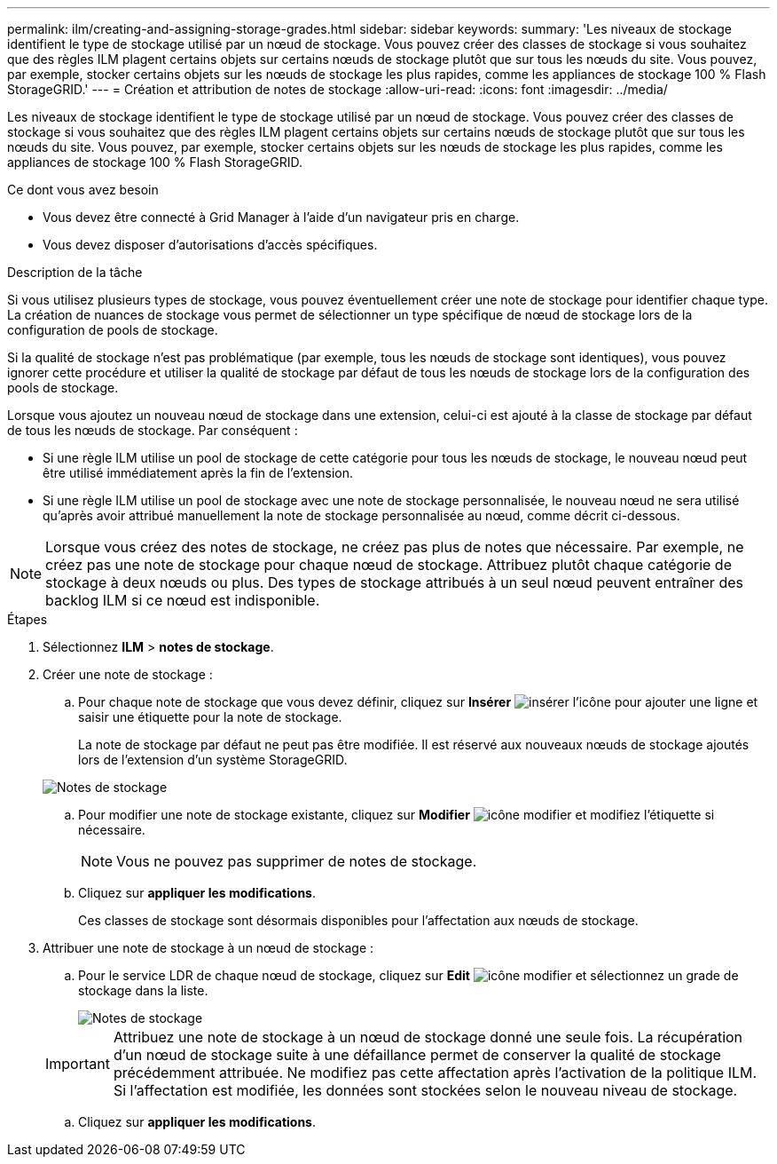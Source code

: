 ---
permalink: ilm/creating-and-assigning-storage-grades.html 
sidebar: sidebar 
keywords:  
summary: 'Les niveaux de stockage identifient le type de stockage utilisé par un nœud de stockage. Vous pouvez créer des classes de stockage si vous souhaitez que des règles ILM plagent certains objets sur certains nœuds de stockage plutôt que sur tous les nœuds du site. Vous pouvez, par exemple, stocker certains objets sur les nœuds de stockage les plus rapides, comme les appliances de stockage 100 % Flash StorageGRID.' 
---
= Création et attribution de notes de stockage
:allow-uri-read: 
:icons: font
:imagesdir: ../media/


[role="lead"]
Les niveaux de stockage identifient le type de stockage utilisé par un nœud de stockage. Vous pouvez créer des classes de stockage si vous souhaitez que des règles ILM plagent certains objets sur certains nœuds de stockage plutôt que sur tous les nœuds du site. Vous pouvez, par exemple, stocker certains objets sur les nœuds de stockage les plus rapides, comme les appliances de stockage 100 % Flash StorageGRID.

.Ce dont vous avez besoin
* Vous devez être connecté à Grid Manager à l'aide d'un navigateur pris en charge.
* Vous devez disposer d'autorisations d'accès spécifiques.


.Description de la tâche
Si vous utilisez plusieurs types de stockage, vous pouvez éventuellement créer une note de stockage pour identifier chaque type. La création de nuances de stockage vous permet de sélectionner un type spécifique de nœud de stockage lors de la configuration de pools de stockage.

Si la qualité de stockage n'est pas problématique (par exemple, tous les nœuds de stockage sont identiques), vous pouvez ignorer cette procédure et utiliser la qualité de stockage par défaut de tous les nœuds de stockage lors de la configuration des pools de stockage.

Lorsque vous ajoutez un nouveau nœud de stockage dans une extension, celui-ci est ajouté à la classe de stockage par défaut de tous les nœuds de stockage. Par conséquent :

* Si une règle ILM utilise un pool de stockage de cette catégorie pour tous les nœuds de stockage, le nouveau nœud peut être utilisé immédiatement après la fin de l'extension.
* Si une règle ILM utilise un pool de stockage avec une note de stockage personnalisée, le nouveau nœud ne sera utilisé qu'après avoir attribué manuellement la note de stockage personnalisée au nœud, comme décrit ci-dessous.



NOTE: Lorsque vous créez des notes de stockage, ne créez pas plus de notes que nécessaire. Par exemple, ne créez pas une note de stockage pour chaque nœud de stockage. Attribuez plutôt chaque catégorie de stockage à deux nœuds ou plus. Des types de stockage attribués à un seul nœud peuvent entraîner des backlog ILM si ce nœud est indisponible.

.Étapes
. Sélectionnez *ILM* > *notes de stockage*.
. Créer une note de stockage :
+
.. Pour chaque note de stockage que vous devez définir, cliquez sur *Insérer* image:../media/icon_nms_insert.gif["insérer l'icône"] pour ajouter une ligne et saisir une étiquette pour la note de stockage.
+
La note de stockage par défaut ne peut pas être modifiée. Il est réservé aux nouveaux nœuds de stockage ajoutés lors de l'extension d'un système StorageGRID.

+
image::../media/editing_storage_grades.gif[Notes de stockage]

.. Pour modifier une note de stockage existante, cliquez sur *Modifier* image:../media/icon_nms_edit.gif["icône modifier"] et modifiez l'étiquette si nécessaire.
+

NOTE: Vous ne pouvez pas supprimer de notes de stockage.

.. Cliquez sur *appliquer les modifications*.
+
Ces classes de stockage sont désormais disponibles pour l'affectation aux nœuds de stockage.



. Attribuer une note de stockage à un nœud de stockage :
+
.. Pour le service LDR de chaque nœud de stockage, cliquez sur *Edit* image:../media/icon_nms_edit.gif["icône modifier"] et sélectionnez un grade de stockage dans la liste.
+
image::../media/assigning_storage_grades_to_storage_nodes.gif[Notes de stockage]

+

IMPORTANT: Attribuez une note de stockage à un nœud de stockage donné une seule fois. La récupération d'un nœud de stockage suite à une défaillance permet de conserver la qualité de stockage précédemment attribuée. Ne modifiez pas cette affectation après l'activation de la politique ILM. Si l'affectation est modifiée, les données sont stockées selon le nouveau niveau de stockage.

.. Cliquez sur *appliquer les modifications*.



